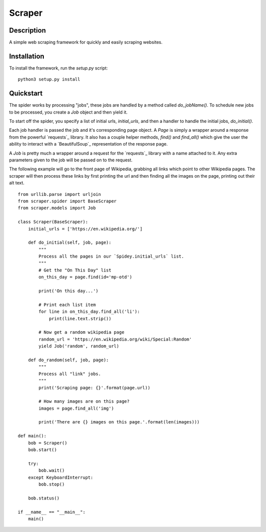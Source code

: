 =======
Scraper
=======

Description
-----------

A simple web scraping framework for quickly and easily scraping websites.


Installation
------------

To install the framework, run the `setup.py` script::

    python3 setup.py install

Quickstart
----------

The spider works by processing "jobs", these jobs are handled by a method 
called `do_jobName()`. To schedule new jobs to be processed, you create a 
`Job` object and then yield it.

To start off the spider, you specify a list of initial urls, `initial_urls`, 
and then a handler to handle the initial jobs, `do_initial()`.

Each job handler is passed the job and it's corresponding page object. A `Page`
is simply a wrapper around a response from the powerful `requests`_ library.
It also has a couple helper methods, `find()` and `find_all()` which give
the user the ability to interact with a `BeautifulSoup`_ representation of
the response page.

A `Job` is pretty much a wrapper around a request for the `requests`_ library
with a name attached to it. Any extra parameters given to the job will be 
passed on to the request.

The following example will go to the front page of Wikipedia, grabbing all 
links which point to other Wikipedia pages. The scraper will then process these
links by first printing the url and then finding all the images on the page,
printing out their alt text.

::

    from urllib.parse import urljoin
    from scraper.spider import BaseScraper
    from scraper.models import Job

    class Scraper(BaseScraper):
        initial_urls = ['https://en.wikipedia.org/']

        def do_initial(self, job, page):
            """
            Process all the pages in our `Spidey.initial_urls` list.
            """
            # Get the "On This Day" list
            on_this_day = page.find(id='mp-otd')

            print('On this day...')

            # Print each list item
            for line in on_this_day.find_all('li'):
                print(line.text.strip())

            # Now get a random wikipedia page
            random_url = 'https://en.wikipedia.org/wiki/Special:Random'
            yield Job('random', random_url)

        def do_random(self, job, page):
            """
            Process all "link" jobs.
            """
            print('Scraping page: {}'.format(page.url))

            # How many images are on this page?
            images = page.find_all('img')

            print('There are {} images on this page.'.format(len(images)))

    def main():
        bob = Scraper()
        bob.start()

        try:
            bob.wait()
        except KeyboardInterrupt:
            bob.stop()
            
        bob.status()

    if __name__ == "__main__":
        main()
